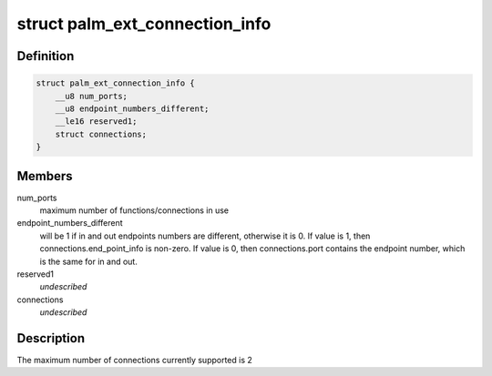 .. -*- coding: utf-8; mode: rst -*-
.. src-file: drivers/usb/serial/visor.h

.. _`palm_ext_connection_info`:

struct palm_ext_connection_info
===============================

.. c:type:: struct palm_ext_connection_info

    return data from a PALM_GET_EXT_CONNECTION_INFORMATION request

.. _`palm_ext_connection_info.definition`:

Definition
----------

.. code-block:: c

    struct palm_ext_connection_info {
        __u8 num_ports;
        __u8 endpoint_numbers_different;
        __le16 reserved1;
        struct connections;
    }

.. _`palm_ext_connection_info.members`:

Members
-------

num_ports
    maximum number of functions/connections in use

endpoint_numbers_different
    will be 1 if in and out endpoints numbers are
    different, otherwise it is 0.  If value is 1, then
    connections.end_point_info is non-zero.  If value is 0, then
    connections.port contains the endpoint number, which is the same for in
    and out.

reserved1
    *undescribed*

connections
    *undescribed*

.. _`palm_ext_connection_info.description`:

Description
-----------

The maximum number of connections currently supported is 2

.. This file was automatic generated / don't edit.

